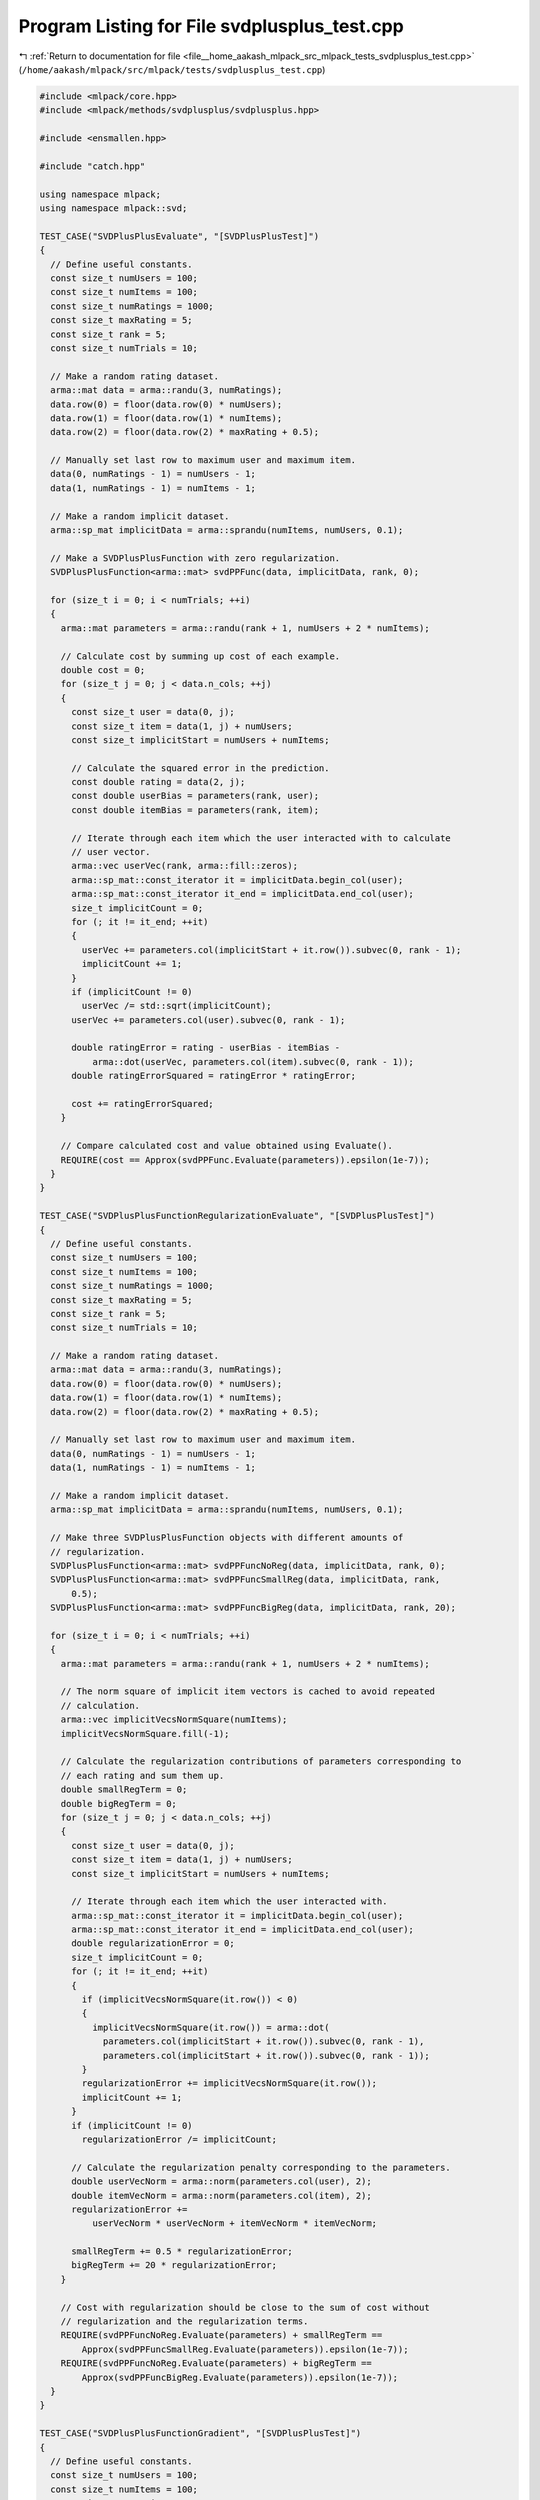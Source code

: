 
.. _program_listing_file__home_aakash_mlpack_src_mlpack_tests_svdplusplus_test.cpp:

Program Listing for File svdplusplus_test.cpp
=============================================

|exhale_lsh| :ref:`Return to documentation for file <file__home_aakash_mlpack_src_mlpack_tests_svdplusplus_test.cpp>` (``/home/aakash/mlpack/src/mlpack/tests/svdplusplus_test.cpp``)

.. |exhale_lsh| unicode:: U+021B0 .. UPWARDS ARROW WITH TIP LEFTWARDS

.. code-block:: cpp

   
   #include <mlpack/core.hpp>
   #include <mlpack/methods/svdplusplus/svdplusplus.hpp>
   
   #include <ensmallen.hpp>
   
   #include "catch.hpp"
   
   using namespace mlpack;
   using namespace mlpack::svd;
   
   TEST_CASE("SVDPlusPlusEvaluate", "[SVDPlusPlusTest]")
   {
     // Define useful constants.
     const size_t numUsers = 100;
     const size_t numItems = 100;
     const size_t numRatings = 1000;
     const size_t maxRating = 5;
     const size_t rank = 5;
     const size_t numTrials = 10;
   
     // Make a random rating dataset.
     arma::mat data = arma::randu(3, numRatings);
     data.row(0) = floor(data.row(0) * numUsers);
     data.row(1) = floor(data.row(1) * numItems);
     data.row(2) = floor(data.row(2) * maxRating + 0.5);
   
     // Manually set last row to maximum user and maximum item.
     data(0, numRatings - 1) = numUsers - 1;
     data(1, numRatings - 1) = numItems - 1;
   
     // Make a random implicit dataset.
     arma::sp_mat implicitData = arma::sprandu(numItems, numUsers, 0.1);
   
     // Make a SVDPlusPlusFunction with zero regularization.
     SVDPlusPlusFunction<arma::mat> svdPPFunc(data, implicitData, rank, 0);
   
     for (size_t i = 0; i < numTrials; ++i)
     {
       arma::mat parameters = arma::randu(rank + 1, numUsers + 2 * numItems);
   
       // Calculate cost by summing up cost of each example.
       double cost = 0;
       for (size_t j = 0; j < data.n_cols; ++j)
       {
         const size_t user = data(0, j);
         const size_t item = data(1, j) + numUsers;
         const size_t implicitStart = numUsers + numItems;
   
         // Calculate the squared error in the prediction.
         const double rating = data(2, j);
         const double userBias = parameters(rank, user);
         const double itemBias = parameters(rank, item);
   
         // Iterate through each item which the user interacted with to calculate
         // user vector.
         arma::vec userVec(rank, arma::fill::zeros);
         arma::sp_mat::const_iterator it = implicitData.begin_col(user);
         arma::sp_mat::const_iterator it_end = implicitData.end_col(user);
         size_t implicitCount = 0;
         for (; it != it_end; ++it)
         {
           userVec += parameters.col(implicitStart + it.row()).subvec(0, rank - 1);
           implicitCount += 1;
         }
         if (implicitCount != 0)
           userVec /= std::sqrt(implicitCount);
         userVec += parameters.col(user).subvec(0, rank - 1);
   
         double ratingError = rating - userBias - itemBias -
             arma::dot(userVec, parameters.col(item).subvec(0, rank - 1));
         double ratingErrorSquared = ratingError * ratingError;
   
         cost += ratingErrorSquared;
       }
   
       // Compare calculated cost and value obtained using Evaluate().
       REQUIRE(cost == Approx(svdPPFunc.Evaluate(parameters)).epsilon(1e-7));
     }
   }
   
   TEST_CASE("SVDPlusPlusFunctionRegularizationEvaluate", "[SVDPlusPlusTest]")
   {
     // Define useful constants.
     const size_t numUsers = 100;
     const size_t numItems = 100;
     const size_t numRatings = 1000;
     const size_t maxRating = 5;
     const size_t rank = 5;
     const size_t numTrials = 10;
   
     // Make a random rating dataset.
     arma::mat data = arma::randu(3, numRatings);
     data.row(0) = floor(data.row(0) * numUsers);
     data.row(1) = floor(data.row(1) * numItems);
     data.row(2) = floor(data.row(2) * maxRating + 0.5);
   
     // Manually set last row to maximum user and maximum item.
     data(0, numRatings - 1) = numUsers - 1;
     data(1, numRatings - 1) = numItems - 1;
   
     // Make a random implicit dataset.
     arma::sp_mat implicitData = arma::sprandu(numItems, numUsers, 0.1);
   
     // Make three SVDPlusPlusFunction objects with different amounts of
     // regularization.
     SVDPlusPlusFunction<arma::mat> svdPPFuncNoReg(data, implicitData, rank, 0);
     SVDPlusPlusFunction<arma::mat> svdPPFuncSmallReg(data, implicitData, rank,
         0.5);
     SVDPlusPlusFunction<arma::mat> svdPPFuncBigReg(data, implicitData, rank, 20);
   
     for (size_t i = 0; i < numTrials; ++i)
     {
       arma::mat parameters = arma::randu(rank + 1, numUsers + 2 * numItems);
   
       // The norm square of implicit item vectors is cached to avoid repeated
       // calculation.
       arma::vec implicitVecsNormSquare(numItems);
       implicitVecsNormSquare.fill(-1);
   
       // Calculate the regularization contributions of parameters corresponding to
       // each rating and sum them up.
       double smallRegTerm = 0;
       double bigRegTerm = 0;
       for (size_t j = 0; j < data.n_cols; ++j)
       {
         const size_t user = data(0, j);
         const size_t item = data(1, j) + numUsers;
         const size_t implicitStart = numUsers + numItems;
   
         // Iterate through each item which the user interacted with.
         arma::sp_mat::const_iterator it = implicitData.begin_col(user);
         arma::sp_mat::const_iterator it_end = implicitData.end_col(user);
         double regularizationError = 0;
         size_t implicitCount = 0;
         for (; it != it_end; ++it)
         {
           if (implicitVecsNormSquare(it.row()) < 0)
           {
             implicitVecsNormSquare(it.row()) = arma::dot(
               parameters.col(implicitStart + it.row()).subvec(0, rank - 1),
               parameters.col(implicitStart + it.row()).subvec(0, rank - 1));
           }
           regularizationError += implicitVecsNormSquare(it.row());
           implicitCount += 1;
         }
         if (implicitCount != 0)
           regularizationError /= implicitCount;
   
         // Calculate the regularization penalty corresponding to the parameters.
         double userVecNorm = arma::norm(parameters.col(user), 2);
         double itemVecNorm = arma::norm(parameters.col(item), 2);
         regularizationError +=
             userVecNorm * userVecNorm + itemVecNorm * itemVecNorm;
   
         smallRegTerm += 0.5 * regularizationError;
         bigRegTerm += 20 * regularizationError;
       }
   
       // Cost with regularization should be close to the sum of cost without
       // regularization and the regularization terms.
       REQUIRE(svdPPFuncNoReg.Evaluate(parameters) + smallRegTerm ==
           Approx(svdPPFuncSmallReg.Evaluate(parameters)).epsilon(1e-7));
       REQUIRE(svdPPFuncNoReg.Evaluate(parameters) + bigRegTerm ==
           Approx(svdPPFuncBigReg.Evaluate(parameters)).epsilon(1e-7));
     }
   }
   
   TEST_CASE("SVDPlusPlusFunctionGradient", "[SVDPlusPlusTest]")
   {
     // Define useful constants.
     const size_t numUsers = 100;
     const size_t numItems = 100;
     const size_t numRatings = 1000;
     const size_t maxRating = 5;
     const size_t rank = 5;
   
     // Make a random rating dataset.
     arma::mat data = arma::randu(3, numRatings);
     data.row(0) = floor(data.row(0) * numUsers);
     data.row(1) = floor(data.row(1) * numItems);
     data.row(2) = floor(data.row(2) * maxRating + 0.5);
   
     // Manually set last row to maximum user and maximum item.
     data(0, numRatings - 1) = numUsers - 1;
     data(1, numRatings - 1) = numItems - 1;
   
     // Make a random implicit dataset.
     arma::sp_mat implicitData = arma::sprandu(numItems, numUsers, 0.1);
   
     arma::mat parameters = arma::randu(rank + 1, numUsers + 2 * numItems);
   
     // Make two SVDPlusPlusFunction objects, one with regularization and one
     // without.
     SVDPlusPlusFunction<arma::mat> svdPPFunc1(data, implicitData, rank, 0);
     SVDPlusPlusFunction<arma::mat> svdPPFunc2(data, implicitData, rank, 0.5);
   
     // Calculate gradients for both the objects.
     arma::mat gradient1, gradient2;
     svdPPFunc1.Gradient(parameters, gradient1);
     svdPPFunc2.Gradient(parameters, gradient2);
   
     // Perturbation constant.
     const double epsilon = 0.0001;
     double costPlus1, costMinus1, numGradient1;
     double costPlus2, costMinus2, numGradient2;
   
     for (size_t i = 0; i < rank; ++i)
     {
       for (size_t j = 0; j < numUsers + numItems; ++j)
       {
         // Perturb parameter with a positive constant and get costs.
         parameters(i, j) += epsilon;
         costPlus1 = svdPPFunc1.Evaluate(parameters);
         costPlus2 = svdPPFunc2.Evaluate(parameters);
   
         // Perturb parameter with a negative constant and get costs.
         parameters(i, j) -= 2 * epsilon;
         costMinus1 = svdPPFunc1.Evaluate(parameters);
         costMinus2 = svdPPFunc2.Evaluate(parameters);
   
         // Compute numerical gradients using the costs calculated above.
         numGradient1 = (costPlus1 - costMinus1) / (2 * epsilon);
         numGradient2 = (costPlus2 - costMinus2) / (2 * epsilon);
   
         // Restore the parameter value.
         parameters(i, j) += epsilon;
   
         // Compare numerical and backpropagation gradient values.
         if (std::abs(gradient1(i, j)) <= 1e-6)
           REQUIRE(numGradient1 == Approx(0.0).margin(1e-5));
         else
         REQUIRE(numGradient1 == Approx(gradient1(i, j)).epsilon(0.0002));
   
         if (std::abs(gradient2(i, j)) <= 1e-6)
           REQUIRE(numGradient2 == Approx(0.0).margin(1e-5));
         else
           REQUIRE(numGradient2 == Approx(gradient2(i, j)).epsilon(0.0002));
       }
     }
   }
   
   TEST_CASE("SVDplusPlusOutputSizeTest", "[SVDPlusPlusTest]")
   {
     // Load small GroupLens dataset.
     arma::mat data;
     if (!data::Load("GroupLensSmall.csv", data))
       FAIL("Cannot load dataset GroupLensSmall.csv");
   
     // Define useful constants.
     const size_t numUsers = max(data.row(0)) + 1;
     const size_t numItems = max(data.row(1)) + 1;
     const size_t rank = 10;
     const size_t iterations = 10;
   
     // Resulting user/item matrices/bias, and item implicit matrix.
     arma::mat userLatent, itemLatent;
     arma::vec userBias, itemBias;
     arma::mat itemImplicit;
   
     // Apply SVD++.
     SVDPlusPlus<> svdPP(iterations);
     svdPP.Apply(data, rank, itemLatent, userLatent, itemBias, userBias,
         itemImplicit);
   
     // Check the size of outputs.
     REQUIRE(itemLatent.n_rows == numItems);
     REQUIRE(itemLatent.n_cols == rank);
     REQUIRE(userLatent.n_rows == rank);
     REQUIRE(userLatent.n_cols == numUsers);
     REQUIRE(itemBias.n_elem == numItems);
     REQUIRE(userBias.n_elem == numUsers);
     REQUIRE(itemImplicit.n_rows == rank);
     REQUIRE(itemImplicit.n_cols == numItems);
   }
   
   TEST_CASE("SVDPlusPlusCleanDataTest", "[SVDPlusPlusTest]")
   {
     // Load small GroupLens dataset.
     arma::mat data;
     if (!data::Load("GroupLensSmall.csv", data))
       FAIL("Cannot load dataset GroupLensSmall.csv");
   
     // Define useful constants.
     const size_t numUsers = max(data.row(0)) + 1;
     const size_t numItems = max(data.row(1)) + 1;
   
     // Make an implicit dataset with the explicit rating dataset.
     arma::mat implicitData = data.submat(0, 0, 1, data.n_cols - 1);
   
     // We also want to test whether CleanData() can give matrix
     // of right size when maximum user/item is not in implicitData.
     for (size_t i = 0; i < implicitData.n_cols;)
     {
       if (implicitData(0, i) == numUsers - 1 ||
           implicitData(1, i) == numItems - 1)
       {
         implicitData.shed_col(i);
       }
       else
       {
         ++i;
       }
     }
   
     // Converts implicit data from coordinate list to sparse matrix.
     arma::sp_mat cleanedData;
     SVDPlusPlus<>::CleanData(implicitData, cleanedData, data);
   
     // Make sure cleanedData has correct size.
     REQUIRE(cleanedData.n_rows == numItems);
     REQUIRE(cleanedData.n_cols == numUsers);
   
     // Make sure cleanedData has correct number of implicit data.
     REQUIRE(cleanedData.n_nonzero == implicitData.n_cols);
   
     // Make sure all implicitData are in cleanedData.
     for (size_t i = 0; i < implicitData.n_cols; ++i)
     {
       double value = cleanedData(implicitData(1, i), implicitData(0, i));
       REQUIRE(std::fabs(value) > 0);
     }
   }
   
   TEST_CASE("SVDPlusPlusFunctionOptimize", "[SVDPlusPlusTest]")
   {
     // Define useful constants.
     const size_t numUsers = 100;
     const size_t numItems = 100;
     const size_t numRatings = 1000;
     const size_t iterations = 30;
     const size_t rank = 5;
     const double alpha = 0.01;
     const double lambda = 0;
   
     // Initiate random parameters.
     arma::mat parameters = arma::randu(rank + 1, numUsers + 2 * numItems);
   
     // Make a random rating dataset.
     arma::mat data = arma::randu(3, numRatings);
     data.row(0) = floor(data.row(0) * numUsers);
     data.row(1) = floor(data.row(1) * numItems);
   
     // Manually set last row to maximum user and maximum item.
     data(0, numRatings - 1) = numUsers - 1;
     data(1, numRatings - 1) = numItems - 1;
   
     // Make a random implicit dataset.
     arma::sp_mat implicitData = arma::sprandu(numItems, numUsers, 0.05);
   
     // Make rating entries based on the parameters.
     for (size_t i = 0; i < numRatings; ++i)
     {
       const size_t user = data(0, i);
       const size_t item = data(1, i) + numUsers;
       const size_t implicitStart = numUsers + numItems;
   
       const double userBias = parameters(rank, user);
       const double itemBias = parameters(rank, item);
   
       // Iterate through each item which the user interacted with to calculate
       // user vector.
       arma::vec userVec(rank, arma::fill::zeros);
       arma::sp_mat::const_iterator it = implicitData.begin_col(user);
       arma::sp_mat::const_iterator it_end = implicitData.end_col(user);
       size_t implicitCount = 0;
       for (; it != it_end; ++it)
       {
         userVec += parameters.col(implicitStart + it.row()).subvec(0, rank - 1);
         implicitCount += 1;
       }
       if (implicitCount != 0)
         userVec /= std::sqrt(implicitCount);
       userVec += parameters.col(user).subvec(0, rank - 1);
   
       data(2, i) = userBias + itemBias +
           arma::dot(userVec, parameters.col(item).subvec(0, rank - 1));
     }
   
     // Make the SVD++ function and the optimizer.
     SVDPlusPlusFunction<arma::mat> svdPPFunc(data, implicitData, rank, lambda);
     ens::StandardSGD optimizer(alpha, iterations * numRatings);
   
     // Obtain optimized parameters after training.
     arma::mat optParameters = arma::randu(rank + 1, numUsers + 2 * numItems);
     optimizer.Optimize(svdPPFunc, optParameters);
   
     // Get predicted ratings from optimized parameters.
     arma::mat predictedData(1, numRatings);
     for (size_t i = 0; i < numRatings; ++i)
     {
       const size_t user = data(0, i);
       const size_t item = data(1, i) + numUsers;
       const size_t implicitStart = numUsers + numItems;
   
       const double userBias = optParameters(rank, user);
       const double itemBias = optParameters(rank, item);
   
       // Iterate through each item which the user interacted with to calculate
       // user vector.
       arma::vec userVec(rank, arma::fill::zeros);
       arma::sp_mat::const_iterator it = implicitData.begin_col(user);
       arma::sp_mat::const_iterator it_end = implicitData.end_col(user);
       size_t implicitCount = 0;
       for (; it != it_end; ++it)
       {
         userVec +=
             optParameters.col(implicitStart + it.row()).subvec(0, rank - 1);
         implicitCount += 1;
       }
       if (implicitCount != 0)
         userVec /= std::sqrt(implicitCount);
       userVec += optParameters.col(user).subvec(0, rank - 1);
   
       predictedData(0, i) = userBias + itemBias +
           arma::dot(userVec, optParameters.col(item).subvec(0, rank - 1));
     }
   
     // Calculate relative error.
     const double relativeError = arma::norm(data.row(2) - predictedData, "frob") /
                                  arma::norm(data, "frob");
   
     // Relative error should be small.
     REQUIRE(relativeError == Approx(0.0).margin(1e-2));
   }
   
   // The test is only compiled if the user has specified OpenMP to be
   // used.
   #ifdef HAS_OPENMP
   
   // Test SVDPlusPlus with parallel SGD.
   TEST_CASE("SVDPlusPlusFunctionParallelOptimize", "[SVDPlusPlusTest]")
   {
     // Define useful constants.
     const size_t numUsers = 100;
     const size_t numItems = 100;
     const size_t numRatings = 1000;
     const size_t iterations = 30;
     const size_t rank = 5;
     const double alpha = 0.01;
     const double lambda = 0;
   
     // Initiate random parameters.
     arma::mat parameters = arma::randu(rank + 1, numUsers + 2 * numItems);
   
     // Make a random rating dataset.
     arma::mat data = arma::randu(3, numRatings);
     data.row(0) = floor(data.row(0) * numUsers);
     data.row(1) = floor(data.row(1) * numItems);
   
     // Manually set last row to maximum user and maximum item.
     data(0, numRatings - 1) = numUsers - 1;
     data(1, numRatings - 1) = numItems - 1;
   
     // Make a random implicit dataset.
     arma::sp_mat implicitData = arma::sprandu(numItems, numUsers, 0.05);
   
     // Make rating entries based on the parameters.
     for (size_t i = 0; i < numRatings; ++i)
     {
       const size_t user = data(0, i);
       const size_t item = data(1, i) + numUsers;
       const size_t implicitStart = numUsers + numItems;
   
       const double userBias = parameters(rank, user);
       const double itemBias = parameters(rank, item);
   
       // Iterate through each item which the user interacted with to calculate
       // user vector.
       arma::vec userVec(rank, arma::fill::zeros);
       arma::sp_mat::const_iterator it = implicitData.begin_col(user);
       arma::sp_mat::const_iterator it_end = implicitData.end_col(user);
       size_t implicitCount = 0;
       for (; it != it_end; ++it)
       {
         userVec += parameters.col(implicitStart + it.row()).subvec(0, rank - 1);
         implicitCount += 1;
       }
       if (implicitCount != 0)
         userVec /= std::sqrt(implicitCount);
       userVec += parameters.col(user).subvec(0, rank - 1);
   
       data(2, i) = userBias + itemBias +
           arma::dot(userVec, parameters.col(item).subvec(0, rank - 1));
     }
   
     // Make the SVD++ function and the optimizer.
     SVDPlusPlusFunction<arma::mat> svdPPFunc(data, implicitData, rank, lambda);
   
     ens::ConstantStep decayPolicy(alpha);
   
     // Iterate till convergence.
     // The threadShareSize is chosen such that each function gets optimized.
     ens::ParallelSGD<ens::ConstantStep> optimizer(iterations,
         std::ceil((float) svdPPFunc.NumFunctions() / omp_get_max_threads()), 1e-5,
         true, decayPolicy);
   
     // Obtain optimized parameters after training.
     arma::mat optParameters = arma::randu(rank + 1, numUsers + 2 * numItems);
     optimizer.Optimize(svdPPFunc, optParameters);
   
     // Get predicted ratings from optimized parameters.
     arma::mat predictedData(1, numRatings);
     for (size_t i = 0; i < numRatings; ++i)
     {
       const size_t user = data(0, i);
       const size_t item = data(1, i) + numUsers;
       const size_t implicitStart = numUsers + numItems;
   
       const double userBias = optParameters(rank, user);
       const double itemBias = optParameters(rank, item);
   
       // Iterate through each item which the user interacted with to calculate
       // user vector.
       arma::vec userVec(rank, arma::fill::zeros);
       arma::sp_mat::const_iterator it = implicitData.begin_col(user);
       arma::sp_mat::const_iterator it_end = implicitData.end_col(user);
       size_t implicitCount = 0;
       for (; it != it_end; ++it)
       {
         userVec +=
             optParameters.col(implicitStart + it.row()).subvec(0, rank - 1);
         implicitCount += 1;
       }
       if (implicitCount != 0)
         userVec /= std::sqrt(implicitCount);
       userVec += optParameters.col(user).subvec(0, rank - 1);
   
       predictedData(0, i) = userBias + itemBias +
           arma::dot(userVec, optParameters.col(item).subvec(0, rank - 1));
     }
   
     // Calculate relative error.
     const double relativeError = arma::norm(data.row(2) - predictedData, "frob") /
                                  arma::norm(data, "frob");
   
     // Relative error should be small.
     REQUIRE(relativeError == Approx(0.0).margin(1e-2));
   }
   
   #endif
